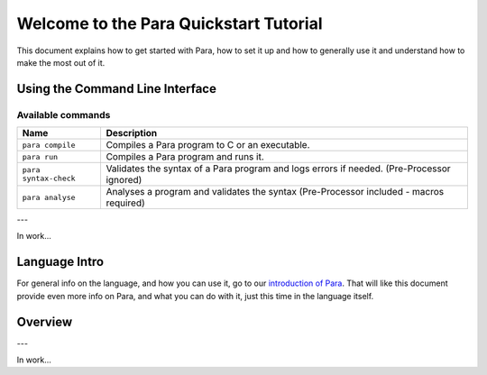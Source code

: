 ***************************************
Welcome to the Para Quickstart Tutorial
***************************************

This document explains how to get started with Para, how to set it up and how
to generally use it and understand how to make the most out of it.

Using the Command Line Interface
================================

Available commands
------------------

+------------------------+--------------------------------------------------------------------------------------------------+
| Name                   | Description                                                                                      |
+========================+==================================================================================================+
| ``para compile``       | Compiles a Para program to C or an executable.                                                   |
+------------------------+--------------------------------------------------------------------------------------------------+
| ``para run``           | Compiles a Para program and runs it.                                                             |
+------------------------+--------------------------------------------------------------------------------------------------+
| ``para syntax-check``  | Validates the syntax of a Para program and logs errors if needed. (Pre-Processor ignored)        |
+------------------------+--------------------------------------------------------------------------------------------------+
| ``para analyse``       | Analyses a program and validates the syntax (Pre-Processor included - macros required)           |
+------------------------+--------------------------------------------------------------------------------------------------+

---

In work...

Language Intro
==============

For general info on the language, and how you can use it, go to our
`introduction of Para <../lang_ref/introduction.html>`_. That will like this
document provide even more info on Para, and what you can do with it, just
this time in the language itself.

Overview
========

---

In work...
